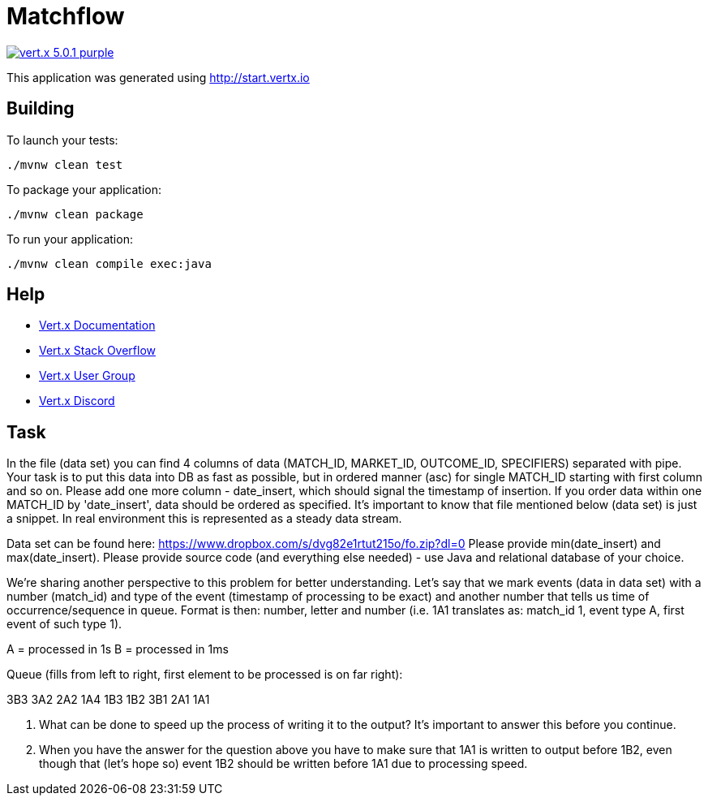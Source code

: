 = Matchflow

image:https://img.shields.io/badge/vert.x-5.0.1-purple.svg[link="https://vertx.io"]

This application was generated using http://start.vertx.io

== Building

To launch your tests:
```
./mvnw clean test
```

To package your application:
```
./mvnw clean package
```

To run your application:
```
./mvnw clean compile exec:java
```

== Help

* https://vertx.io/docs/[Vert.x Documentation]
* https://stackoverflow.com/questions/tagged/vert.x?sort=newest&pageSize=15[Vert.x Stack Overflow]
* https://groups.google.com/forum/?fromgroups#!forum/vertx[Vert.x User Group]
* https://discord.gg/6ry7aqPWXy[Vert.x Discord]

== Task

In the file (data set) you can find 4 columns of data (MATCH_ID, MARKET_ID, OUTCOME_ID, SPECIFIERS) separated with pipe. Your task is to put this data into DB as fast as possible, but in ordered manner (asc) for single MATCH_ID starting with first column and so on. Please add one more column - date_insert, which should signal the timestamp of insertion. If you order data within one MATCH_ID by 'date_insert', data should be ordered as specified. It's important to know that file mentioned below (data set) is just a snippet. In real environment this is represented as a steady data stream.

Data set can be found here: https://www.dropbox.com/s/dvg82e1rtut215o/fo.zip?dl=0 Please provide min(date_insert) and max(date_insert). Please provide source code (and everything else needed) - use Java and relational database of your choice.

We're sharing another perspective to this problem for better understanding. Let's say that we mark events (data in data set) with a number (match_id) and type of the event (timestamp of processing to be exact) and another number that tells us time of occurrence/sequence in queue. Format is then: number, letter and number (i.e. 1A1 translates as: match_id 1, event type A, first event of such type 1).

A = processed in 1s
B = processed in 1ms

Queue (fills from left to right, first element to be processed is on far right):

3B3 3A2 2A2 1A4 1B3 1B2 3B1 2A1 1A1

1. What can be done to speed up the process of writing it to the output? It's important to answer this before you continue.
2. When you have the answer for the question above you have to make sure that 1A1 is written to output before 1B2, even though that (let's hope so) event 1B2 should be written before 1A1 due to processing speed.


